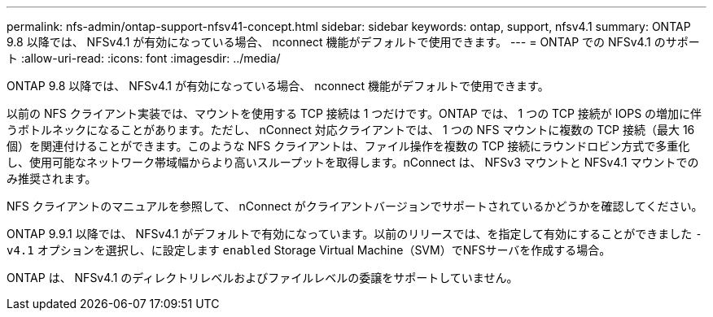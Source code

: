 ---
permalink: nfs-admin/ontap-support-nfsv41-concept.html 
sidebar: sidebar 
keywords: ontap, support, nfsv4.1 
summary: ONTAP 9.8 以降では、 NFSv4.1 が有効になっている場合、 nconnect 機能がデフォルトで使用できます。 
---
= ONTAP での NFSv4.1 のサポート
:allow-uri-read: 
:icons: font
:imagesdir: ../media/


[role="lead"]
ONTAP 9.8 以降では、 NFSv4.1 が有効になっている場合、 nconnect 機能がデフォルトで使用できます。

以前の NFS クライアント実装では、マウントを使用する TCP 接続は 1 つだけです。ONTAP では、 1 つの TCP 接続が IOPS の増加に伴うボトルネックになることがあります。ただし、 nConnect 対応クライアントでは、 1 つの NFS マウントに複数の TCP 接続（最大 16 個）を関連付けることができます。このような NFS クライアントは、ファイル操作を複数の TCP 接続にラウンドロビン方式で多重化し、使用可能なネットワーク帯域幅からより高いスループットを取得します。nConnect は、 NFSv3 マウントと NFSv4.1 マウントでのみ推奨されます。

NFS クライアントのマニュアルを参照して、 nConnect がクライアントバージョンでサポートされているかどうかを確認してください。

ONTAP 9.9.1 以降では、 NFSv4.1 がデフォルトで有効になっています。以前のリリースでは、を指定して有効にすることができました `-v4.1` オプションを選択し、に設定します `enabled` Storage Virtual Machine（SVM）でNFSサーバを作成する場合。

ONTAP は、 NFSv4.1 のディレクトリレベルおよびファイルレベルの委譲をサポートしていません。
